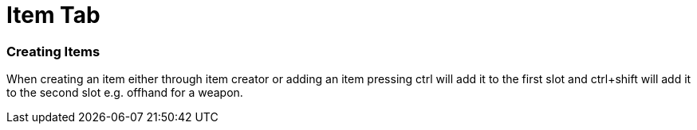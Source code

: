 = Item Tab
:experimental:

=== Creating Items
When creating an item either through item creator or adding an item pressing ctrl will add it to the first slot
and ctrl+shift will add it to the second slot e.g. offhand for a weapon.